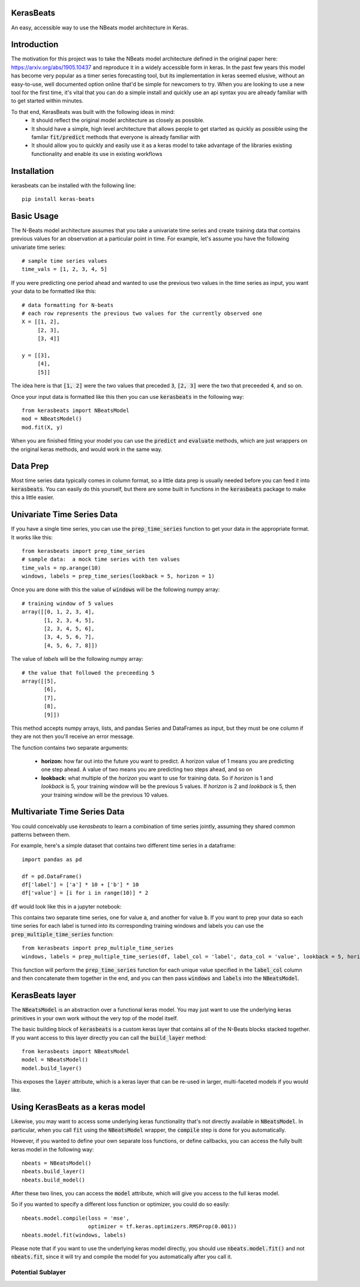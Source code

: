KerasBeats
------------
An easy, accessible way to use the NBeats model architecture in Keras.

.. image:: https://raw.githubusercontent.com/JonathanBechtel/KerasBeats/main/common/images/nbeats.PNG

Introduction
------------

The motivation for this project was to take the NBeats model architecture defined in the original paper here:  https://arxiv.org/abs/1905.10437 and reproduce it in a widely accessible form in keras.  In the past few years this model has become very popular as a timer series forecasting tool, but its implementation in keras seemed elusive, without an easy-to-use, well documented option online that'd be simple for newcomers to try. When you are looking to use a new tool for the first time, it's vital that you can do a simple install and quickly use an api syntax you are already familiar with to get started within minutes.  

To that end, KerasBeats was built with the following ideas in mind:
 - It should reflect the original model architecture as closely as possible.
 - It should have a simple, high level architecture that allows people to get started as quickly as possible using the familar :code:`fit/predict` methods that everyone is already familiar with
 - It should allow you to quickly and easily use it as a keras model to take advantage of the libraries existing functionality and enable its use in existing workflows
 
Installation
------------
kerasbeats can be installed with the following line: 

::

    pip install keras-beats

Basic Usage
-----------

The N-Beats model architecture assumes that you take a univariate time series and create training data that contains previous values for an observation at a particular point in time.  For example, let's assume you have the following univariate time series:

::

    # sample time series values
    time_vals = [1, 2, 3, 4, 5]

If you were predicting one period ahead and wanted to use the previous two values in the time series as input, you want your data to be formatted like this:

::

    # data formatting for N-beats
    # each row represents the previous two values for the currently observed one
    X = [[1, 2],
         [2, 3],
         [3, 4]]
     
    y = [[3], 
         [4], 
         [5]]

The idea here is that :code:`[1, 2]` were the two values that preceded :code:`3`, :code:`[2, 3]` were the two that preceeded :code:`4`, and so on.  

Once your input data is formatted like this then you can use :code:`kerasbeats` in the following way:

::

    from kerasbeats import NBeatsModel
    mod = NBeatsModel()
    mod.fit(X, y)

When you are finished fitting your model you can use the :code:`predict` and :code:`evaluate` methods, which are just wrappers on the original keras methods, and would work in the same way.

Data Prep
---------

Most time series data typically comes in column format, so a little data prep is usually needed before you can feed it into :code:`kerasbeats`. You can easily do this yourself, but there are some built in functions in the :code:`kerasbeats` package to make this a little easier.  

Univariate Time Series Data
---------------------------

If you have a single time series, you can use the :code:`prep_time_series` function to get your data in the appropriate format.  It works like this:

::

    from kerasbeats import prep_time_series
    # sample data:  a mock time series with ten values
    time_vals = np.arange(10)
    windows, labels = prep_time_series(lookback = 5, horizon = 1)

Once you are done with this the value of :code:`windows` will be the following numpy array:

::

    # training window of 5 values
    array([[0, 1, 2, 3, 4],
           [1, 2, 3, 4, 5],
           [2, 3, 4, 5, 6],
           [3, 4, 5, 6, 7],
           [4, 5, 6, 7, 8]])
       
The value of `labels` will be the following numpy array:

::

    # the value that followed the preceeding 5
    array([[5],
           [6],
           [7],
           [8],
           [9]])
 
This method accepts numpy arrays, lists, and pandas Series and DataFrames as input, but they must be one column if they are not then you'll receive an error message.
 
The function contains two separate arguments:
 
 - **horizon:** how far out into the future you want to predict.  A horizon value of 1 means you are predicting one step ahead. A value of two means you are predicting two steps ahead, and so on
 - **lookback:** what multiple of the `horizon` you want to use for training data.  So if `horizon` is 1 and `lookback` is 5, your training window will be the previous 5 values.  If `horizon` is 2 and `lookback` is 5, then your training window will be the previous 10 values.
 
Multivariate Time Series Data
-----------------------------
 
You could conceivably use `kerasbeats` to learn a combination of time series jointly, assuming they shared common patterns between them.  
 
For example, here's a simple dataset that contains two different time series in a dataframe:
 
::
 
     import pandas as pd

     df = pd.DataFrame()
     df['label'] = ['a'] * 10 + ['b'] * 10
     df['value'] = [i for i in range(10)] * 2
 
:code:`df` would look like this in a jupyter notebook:

.. image:: https://raw.githubusercontent.com/JonathanBechtel/KerasBeats/main/common/images/sample_df.PNG
 
This contains two separate time series, one for value :code:`a`, and another for value :code:`b`.  If you want to prep your data so each time series for each label is turned into its corresponding training windows and labels you can use the :code:`prep_multiple_time_series` function:
 
::
 
     from kerasbeats import prep_multiple_time_series
     windows, labels = prep_multiple_time_series(df, label_col = 'label', data_col = 'value', lookback = 5, horizon = 2)

This function will perform the :code:`prep_time_series` function for each unique value specified in the :code:`label_col` column and then concatenate them together in the end, and you can then pass :code:`windows` and :code:`labels` into the :code:`NBeatsModel`.
     
KerasBeats layer
----------------

The :code:`NBeatsModel` is an abstraction over a functional keras model.  You may just want to use the underlying keras primitives in your own work without the very top of the model itself.  

The basic building block of :code:`kerasbeats` is a custom keras layer that contains all of the N-Beats blocks stacked together.  If you want access to this layer directly you can call the :code:`build_layer` method:

::

    from kerasbeats import NBeatsModel
    model = NBeatsModel()
    model.build_layer()

This exposes the :code:`layer` attribute, which is a keras layer that can be re-used in larger, multi-faceted models if you would like.

Using KerasBeats as a keras model
---------------------------------

Likewise, you may want to access some underlying keras functionality that's not directly available in :code:`NBeatsModel`.  In particular, when you call :code:`fit` using the :code:`NBeatsModel` wrapper, the :code:`compile` step is done for you automatically.  

However, if you wanted to define your own separate loss functions, or define callbacks, you can access the fully built keras model in the following way:

::

    nbeats = NBeatsModel()
    nbeats.build_layer()
    nbeats.build_model()

After these two lines, you can access the :code:`model` attribute, which will give you access to the full keras model.

So if you wanted to specify a different loss function or optimizer, you could do so easily:

::

    nbeats.model.compile(loss = 'mse',
                         optimizer = tf.keras.optimizers.RMSProp(0.001))
    nbeats.model.fit(windows, labels)

Please note that if you want to use the underlying keras model directly, you should use :code:`nbeats.model.fit()` and not :code:`nbeats.fit`, since it will try and compile the model for you automatically after you call it.

Potential Sublayer
##################
